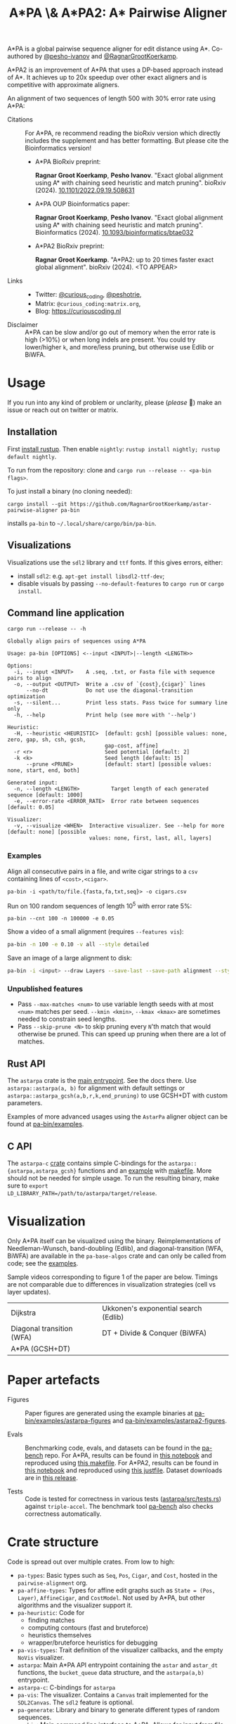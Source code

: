 #+TITLE: A*PA \& A*PA2: A* Pairwise Aligner
#+PROPERTY: header-args :eval no-export :exports results

A*PA is a global pairwise sequence aligner for edit distance using A*. Co-authored by [[https://github.com/pesho-ivanov][@pesho-ivanov]] and [[https://github.com/RagnarGrootKoerkamp][@RagnarGrootKoerkamp]].

A*PA2 is an improvement of A*PA that uses a DP-based approach instead of A*.
It achieves up to 20x speedup over other exact aligners and is competitive with
approximate aligners.

An alignment of two sequences of length 500 with 30% error rate using A*PA:

[[file:imgs/readme/layers.gif]]

- Citations ::
  For A*PA, re recommend reading the bioRxiv version which directly includes the
  supplement and has better formatting. But please cite the Bioinformatics version!
  - A*PA BioRxiv preprint:

    *Ragnar Groot Koerkamp*, *Pesho Ivanov*.
    "Exact global alignment using A* with chaining seed heuristic and match pruning".
    bioRxiv (2024). [[https://doi.org/10.1101/2022.09.19.508631][10.1101/2022.09.19.508631]]
  - A*PA OUP Bioinformatics paper:

    *Ragnar Groot Koerkamp*, *Pesho Ivanov*.
    "Exact global alignment using A* with chaining seed heuristic and match pruning".
    Bioinformatics (2024). [[https://doi.org/10.1093/bioinformatics/btae032][10.1093/bioinformatics/btae032]]

  - A*PA2 BioRxiv preprint:

    *Ragnar Groot Koerkamp*.
    "A*PA2: up to 20 times faster exact global alignment".
    bioRxiv (2024). <TO APPEAR>

- Links ::
  - Twitter: [[https://mobile.twitter.com/curious_coding][@curious_coding]], [[https://mobile.twitter.com/peshotrie][@peshotrie]],
  - Matrix: =@curious_coding:matrix.org=,
  - Blog: [[https://curiouscoding.nl]]

- Disclaimer ::
  A*PA can be slow and/or go out of memory when the error rate is high (>10%) or when long indels are present. You could try
  lower/higher =k=, and more/less pruning, but otherwise use Edlib or BiWFA.

* Usage
If you run into any kind of problem or unclarity, please (/please/ 🥺) make an issue or
reach out on twitter or matrix.

** Installation
First [[https://rustup.rs/][install rustup]]. Then enable ~nightly~: ~rustup install nightly; rustup default nightly~.

To run from the repository: clone and ~cargo run --release -- <pa-bin flags>~.

To just install a binary (no cloning needed):
#+begin_src shell
cargo install --git https://github.com/RagnarGrootKoerkamp/astar-pairwise-aligner pa-bin
#+end_src
installs =pa-bin= to =~/.local/share/cargo/bin/pa-bin=.

** Visualizations
Visualizations use the =sdl2= library and =ttf= fonts. If this gives errors, either:
- install =sdl2=: e.g. ~apt-get install libsdl2-ttf-dev~;
- disable visuals by passing =--no-default-features= to =cargo run= or =cargo install=.

** Command line application
#+begin_src shell :exports both :results verbatim
cargo run --release -- -h
#+end_src

#+RESULTS:
#+begin_example
Globally align pairs of sequences using A*PA

Usage: pa-bin [OPTIONS] <--input <INPUT>|--length <LENGTH>>

Options:
  -i, --input <INPUT>    A .seq, .txt, or Fasta file with sequence pairs to align
  -o, --output <OUTPUT>  Write a .csv of `{cost},{cigar}` lines
      --no-dt            Do not use the diagonal-transition optimization
  -s, --silent...        Print less stats. Pass twice for summary line only
  -h, --help             Print help (see more with '--help')

Heuristic:
  -H, --heuristic <HEURISTIC>  [default: gcsh] [possible values: none, zero, gap, sh, csh, gcsh,
                               gap-cost, affine]
  -r <r>                       Seed potential [default: 2]
  -k <k>                       Seed length [default: 15]
      --prune <PRUNE>          [default: start] [possible values: none, start, end, both]

Generated input:
  -n, --length <LENGTH>          Target length of each generated sequence [default: 1000]
  -e, --error-rate <ERROR_RATE>  Error rate between sequences [default: 0.05]

Visualizer:
  -v, --visualize <WHEN>  Interactive visualizer. See --help for more [default: none] [possible
                          values: none, first, last, all, layers]
#+end_example

*** Examples
Align all consecutive pairs in a file, and write cigar strings to a =csv=
containing lines of ~<cost>,<cigar>~.
#+begin_src
pa-bin -i <path/to/file.{fasta,fa,txt,seq}> -o cigars.csv
#+end_src
Run on 100 random sequences of length 10^5 with error rate 5%:
#+begin_src
pa-bin --cnt 100 -n 100000 -e 0.05
#+end_src
Show a video of a small alignment (requires ~--features vis~):
#+begin_src sh
pa-bin -n 100 -e 0.10 -v all --style detailed
#+end_src
Save an image of a large alignment to disk:
#+begin_src sh
pa-bin -i <input> --draw Layers --save-last --save-path alignment --style large
#+end_src

*** Unpublished features
- Pass  ~--max-matches <num>~ to use variable length seeds with at most ~<num>~
  matches per seed.  ~--kmin <kmin>~, ~--kmax <kmax>~ are sometimes needed to
  constrain seed lengths.
- Pass ~--skip-prune <N>~ to skip pruning every ~N~'th match that would
  otherwise be pruned. This can speed up pruning when there are a lot of matches.

** Rust API
The ~astarpa~ crate is the [[file:astarpa/src/lib.rs][main entrypoint]]. See the docs there.
Use ~astarpa::astarpa(a, b)~ for alignment with default settings or
~astarpa::astarpa_gcsh(a,b,r,k,end_pruning)~ to use GCSH+DT with custom parameters.

Examples of more advanced usages using the ~AstarPa~ aligner object can be found at [[file:pa-bin/examples/][pa-bin/examples]].

** C API
The ~astarpa-c~ [[file:astarpa-c/astarpa.h][crate]] contains simple C-bindings for the
~astarpa::{astarpa,astarpa_gcsh}~ functions and an [[file:astarpa-c/example.c][example]] with [[file:astarpa-c/makefile][makefile]]. More should not be needed for
simple usage. To run the resulting binary, make sure to ~export
LD_LIBRARY_PATH=/path/to/astarpa/target/release~.

* Visualization

Only A*PA itself can be visualized using the binary. Reimplementations of
Needleman-Wunsch, band-doubling (Edlib), and diagonal-transition (WFA, BiWFA)
are available in the ~pa-base-algos~ crate and can only be called from code;
see the [[file:pa-bin/examples/paper-figures/intro.rs][examples]].

Sample videos corresponding to figure 1 of the paper are below. Timings are not
comparable due to differences in visualization strategies (cell vs layer updates).

|----------------------------------------------------------------------+----------------------------------------------------------------------------|
| Dijkstra [[file:imgs/readme/2_dijkstra.gif]]                             | Ukkonen's exponential search (Edlib) [[file:imgs/readme/1_ukkonen.gif]]        |
| Diagonal transition (WFA) [[file:imgs/readme/3_diagonal_transition.gif]] | DT + Divide & Conquer (BiWFA) [[file:imgs/readme/4_dt-divide-and-conquer.gif]] |
| A*PA (GCSH+DT) [[file:imgs/readme/5_astarpa.gif]]                        |                                                                            |

* Paper artefacts
- Figures ::
  Paper figures are generated using the example binaries at
  [[file:pa-bin/examples/astarpa-figures][pa-bin/examples/astarpa-figures]] and [[file:pa-bin/examples/astarpa2-figures][pa-bin/examples/astarpa2-figures]].

- Evals ::
  Benchmarking code, evals, and datasets can be found in the [[https://github.com/pairwise-alignment/pa-bench][pa-bench]] repo.
  For A*PA, results can be found in [[https://github.com/pairwise-alignment/pa-bench/blob/main/evals/astarpa/evals.ipynb][this notebook]] and reproduced using [[https://github.com/pairwise-alignment/pa-bench/blob/main/evals/astarpa/makefile][this makefile]].
  For A*PA2, results can be found in [[https://github.com/pairwise-alignment/pa-bench/blob/main/evals/astarpa2/evals.ipynb][this notebook]] and reproduced using [[https://github.com/pairwise-alignment/pa-bench/blob/main/evals/astarpa2/justfile][this justfile]].
  Dataset downloads are in [[https://github.com/pairwise-alignment/pa-bench/releases/tag/datasets][this release]].

- Tests ::
  Code is tested for correctness in various tests ([[file:astarpa/src/tests.rs][astarpa/src/tests.rs]]) against
  ~triple-accel~.
  The benchmark tool [[https://github.com/pairwise-alignment/pa-bench][pa-bench]] also checks correctness automatically.

* Crate structure

Code is spread out over multiple crates.
From low to high:
- ~pa-types~: Basic types such as ~Seq~, ~Pos~, ~Cigar~, and ~Cost~, hosted in
  the ~pairwise-alignment~ org.
- ~pa-affine-types~: Types for affine edit graphs such as
   ~State = (Pos, Layer)~, ~AffineCigar~, and ~CostModel~. Not used by A*PA, but other
  algorithms and the visualizer support it.
- ~pa-heuristic~: Code for
  - finding matches
  - computing contours (fast and bruteforce)
  - heuristics themselves
  - wrapper/bruteforce heuristics for debugging
- ~pa-vis-types~: Trait definition of the visualizer callbacks, and the empty ~NoVis~ visualizer.
- ~astarpa~: Main A*PA API entrypoint containing the ~astar~ and ~astar_dt~
  functions, the ~bucket_queue~ data structure, and the ~astarpa(a,b)~ entrypoint.
- ~astarpa-c~: C-bindings for ~astarpa~
- ~pa-vis~: The visualizer. Contains a ~Canvas~ trait implemented for the
  ~SDL2Canvas~. The ~sdl2~ feature is optional.
- ~pa-generate~: Library and binary to generate different types of random sequences.
- ~pa-bin~: Main command line interface to A*PA. Allows for input from file,
  generated input, visualizing, and customization of the A*PA parameters.
- ~pa-bitpacking~: Implementation of Myers' bitpacking algorithms and SIMD extensions.
- ~astarpa2~: Work-in-progress code for the next version, A*PA2.
- ~pa-base-algos~: Re-implementations of Needleman-Wunsch/Edlib and
  Diagonal-transition/WFA/BiWFA for visualizations. Also playground for new A*PA
  variants such as [[https://curiouscoding.nl/posts/local-doubling/][local doubling]].
- ~astarpa-next~: Some code for other new ideas such as [[https://curiouscoding.nl/posts/speeding-up-astar/][pre-pruning]].
- ~pa-web~: web-interface to A*PA by compiling to webassembly. Implements the
  ~Canvas~ trait for ~HTMLCanvas~. (Not maintained.)

#+begin_src shell :results file :file imgs/readme/depgraph.svg :exports results
cargo depgraph --dedup-transitive-deps \
    --include pa-generate,pa-bin,pa-vis,astarpa,pa-types,pa-affine-types,sdl2,pa-base-algos,pa-heuristic,pa-vis-types,astarpa-c,pa-bitpacking,astarpa2,astarpa-next \
    | dot -T svg
#+end_src

#+RESULTS:
[[file:imgs/readme/depgraph.svg]]

* License
MPL-2.0
